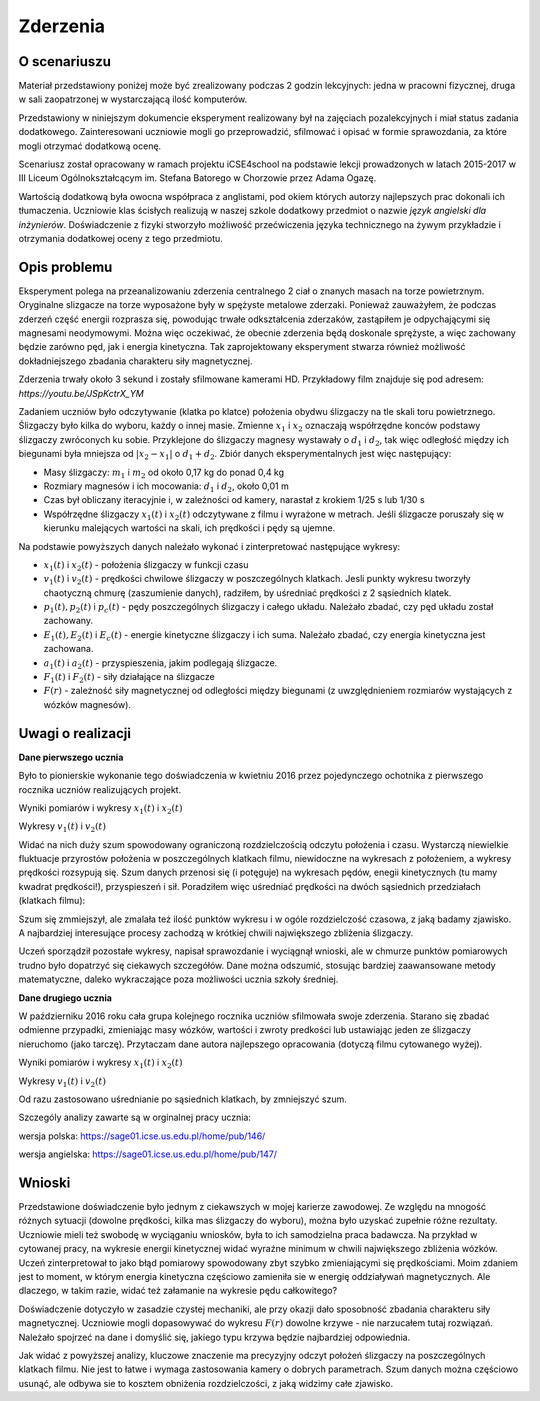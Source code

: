 Zderzenia
=========

O scenariuszu
-------------

Materiał przedstawiony poniżej może być zrealizowany podczas 2 godzin
lekcyjnych: jedna w pracowni fizycznej, druga w sali zaopatrzonej w
wystarczającą ilość komputerów.

Przedstawiony w niniejszym dokumencie eksperyment realizowany był na
zajęciach pozalekcyjnych i miał status zadania
dodatkowego. Zainteresowani uczniowie mogli go przeprowadzić,
sfilmować i opisać w formie sprawozdania, za które mogli otrzymać
dodatkową ocenę.

Scenariusz został opracowany w ramach projektu iCSE4school na podstawie
lekcji prowadzonych w latach 2015-2017 w III Liceum
Ogólnokształcącym im. Stefana Batorego w Chorzowie przez Adama Ogazę.

Wartością dodatkową była owocna współpraca z anglistami, pod okiem
których autorzy najlepszych prac dokonali ich tłumaczenia. Uczniowie
klas ścisłych realizują w naszej szkole dodatkowy przedmiot o nazwie
*język angielski dla inżynierów*. Doświadczenie z fizyki stworzyło
możliwość przećwiczenia języka technicznego na żywym przykładzie i
otrzymania dodatkowej oceny z tego przedmiotu.


.. only:: html

   .. admonition::  Uwaga!

      W każdym z okien programu można zmieniać liczby, tekst, zmienne
      lub cały kod.  Nie trzeba się martwić, jeśli program przestanie
      działać, bo po odświeżeniu trony powróci do ustawień
      początkowych.  Często następny kod wynika z poprzedniego, więc
      należy ćwiczenia (algorytmy) wykonywać według kolejności.



Opis problemu
-------------


Eksperyment polega na przeanalizowaniu zderzenia centralnego 2 ciał o
znanych masach na torze powietrznym. Oryginalne slizgacze na torze
wyposażone były w spężyste metalowe zderzaki. Ponieważ zauważyłem, że
podczas zderzeń część energii rozprasza się, powodując trwałe
odkształcenia zderzaków, zastąpiłem je odpychającymi się magnesami
neodymowymi. Można więc oczekiwać, że obecnie zderzenia będą doskonale
sprężyste, a więc zachowany będzie zarówno pęd, jak i energia
kinetyczna. Tak zaprojektowany eksperyment stwarza również możliwość
dokładniejszego zbadania charakteru siły magnetycznej.

Zderzenia trwały około 3 sekund i zostały sfilmowane kamerami
HD. Przykładowy film znajduje się pod adresem:
`https://youtu.be/JSpKctrX_YM`

.. only:: html

        .. raw:: html

            <center><iframe width="420" height="280" src="https://www.youtube.com/embed/JSpKctrX_YM" frameborder="0" allowfullscreen></iframe> </center>



Zadaniem uczniów było odczytywanie (klatka po klatce) położenia obydwu
ślizgaczy na tle skali toru powietrznego. Ślizgaczy było kilka do
wyboru, każdy o innej masie. Zmienne :math:`x_1` i :math:`x_2`
oznaczają współrzędne konców podstawy ślizgaczy zwróconych ku
sobie. Przyklejone do ślizgaczy magnesy wystawały o :math:`d_1` i
:math:`d_2`, tak więc odległość między ich biegunami była mniejsza od
:math:`|x_2-x_1|` o :math:`d_1+d_2`. Zbiór danych eksperymentalnych
jest więc następujący:

- Masy ślizgaczy: :math:`m_1` i :math:`m_2` od około 0,17 kg do ponad
  0,4 kg
- Rozmiary magnesów i ich mocowania: :math:`d_1` i :math:`d_2`, około
  0,01 m
- Czas był obliczany iteracyjnie i, w zależności od kamery, narastał z
  krokiem 1/25 s lub 1/30 s
- Współrzędne ślizgaczy :math:`x_1(t)` i :math:`x_2(t)` odczytywane z
  filmu i wyrażone w metrach. Jeśli ślizgacze poruszały się w kierunku
  malejących wartości na skali, ich prędkości i pędy są ujemne.

Na podstawie powyższych danych należało wykonać i zinterpretować
następujące wykresy:

- :math:`x_1(t)` i :math:`x_2(t)` - położenia ślizgaczy w funkcji czasu
- :math:`v_1(t)` i :math:`v_2(t)` - prędkości chwilowe ślizgaczy w
  poszczególnych klatkach. Jesli punkty wykresu tworzyły chaotyczną
  chmurę (zaszumienie danych), radziłem, by uśredniać prędkości z 2
  sąsiednich klatek.
- :math:`p_1(t), p_2(t)` i :math:`p_c(t)` - pędy poszczególnych
  ślizgaczy i całego układu. Należało zbadać, czy pęd układu został
  zachowany.
- :math:`E_1(t), E_2(t)` i :math:`E_c(t)` - energie kinetyczne
  ślizgaczy i ich suma. Należało zbadać, czy energia kinetyczna jest
  zachowana.
- :math:`a_1(t)` i :math:`a_2(t)` - przyspieszenia, jakim podlegają
  ślizgacze.
- :math:`F_1(t)` i :math:`F_2(t)` - siły działające na ślizgacze
- :math:`F(r)` - zależność siły magnetycznej od odległości między
  biegunami (z uwzględnieniem rozmiarów wystających z wózków
  magnesów).


Uwagi o realizacji
------------------

**Dane pierwszego ucznia** 

Było to pionierskie wykonanie tego doświadczenia w kwietniu 2016 przez
pojedynczego ochotnika z pierwszego rocznika uczniów realizujących
projekt.

Wyniki pomiarów i wykresy :math:`x_1(t)` i :math:`x_2(t)`


.. only:: latex

    .. sagecellserver::

         m1 = 0.1793
         m2 = 0.3197
         d1 = 0.01
         d2 = 0.011
         delta_t = 1/30
         t = [(i*delta_t) for i in range(0,100)]
         x1 = [1.005,1.005,1.005,...
         x2 = [1.720,1.710,1.695,...
         x1t = [(t[i],x1[i]) for i in range(0,100)]
         x2t = [(t[i],x2[i]) for i in range(0,100)]
         xt = point(x1t,color = "red",legend_label='x1(t)')+\
              point(x2t,color="blue",legend_label='x2(t)')
         xt



.. only:: html

    .. sagecellserver::

         m1 = 0.1793
         m2 = 0.3197
         d1 = 0.01
         d2 = 0.011
         delta_t = 1/30
         t = [(i*delta_t) for i in range(0,100)]
         x1 = [1.005,1.005,1.005,1.005,1.006,1.006,1.006,1.006,1.007,1.007,1.007,1.007,1.008,1.008,1.008,1.008,1.009,1.009,1.009,1.009,1.010,1.010,1.010,1.010,1.011,1.011,1.011,1.011,1.012,1.012,1.012,1.012,1.013,1.013,1.013,1.013,1.014,1.014,1.014,1.014,1.015,1.015,1.015,1.016,1.016,1.015,1.012,1.007,0.994,0.978,0.963,0.948,0.931,0.914,0.899,0.882,0.863,0.846,0.830,0.817,0.800,0.783,0.765,0.749,0.733,0.716,0.700,0.684,0.668,0.652,0.636,0.620,0.605,0.590,0.575,0.559,0.543,0.528,0.512,0.496,0.481,0.466,0.450,0.434,0.419,0.403,0.387,0.373,0.357,0.342,0.326,0.311,0.296,0.282,0.266,0.251,0.238,0.224,0.208,0.200]
         x2 = [1.720,1.710,1.695,1.680,1.665,1.650,1.635,1.620,1.605,1.589,1.573,1.559,1.545,1.530,1.515,1.501,1.486,1.472,1.458,1.443,1.429,1.415,1.400,1.388,1.375,1.362,1.347,1.332,1.319,1.304,1.291,1.277,1.264,1.249,1.235,1.221,1.208,1.195,1.183,1.169,1.156,1.143,1.130,1.117,1.100,1.090,1.079,1.068,1.057,1.047,1.040,1.036,1.034,1.030,1.026,1.022,1.019,1.015,1.011,1.008,1.004,1.000,0.997,0.994,0.991,0.987,0.984,0.981,0.978,0.974,0.970,0.966,0.962,0.960,0.956,0.953,0.950,0.946,0.942,0.938,0.935,0.931,0.928,0.925,0.922,0.919,0.915,0.911,0.908,0.904,0.899,0.895,0.891,0.887,0.885,0.881,0.878,0.874,0.871,0.868]
         x1t = [(t[i],x1[i]) for i in range(0,100)]
         x2t = [(t[i],x2[i]) for i in range(0,100)]
         xt = point(x1t,color = "red",legend_label='x1(t)')+\
              point(x2t,color="blue",legend_label='x2(t)')
         xt


.. only:: latex
          
    Wynikiem działania powyższego kodu jest wykres  :numref:`zderzenia_plot1`.

    .. figure:: figs/zderzenia_plot1.pdf
       :width: 70%
       :name: zderzenia_plot1
     
       Wykres drogi od czasu wykonany z danych doświadczalnych.


Wykresy :math:`v_1(t)` i :math:`v_2(t)` 

.. sagecellserver::

     v1 = [((x1[i+1]-x1[i])/(delta_t)) for i in range(0,99)]
     v2 = [((x2[i+1]-x2[i])/(delta_t)) for i in range(0,99)]
     v1t = [(t[i],v1[i]) for i in range(0,99)]
     v2t = [(t[i],v2[i]) for i in range(0,99)]
     vt = point(v1t,color="red",legend_label='v1(t)')+\
          point(v2t,color="blue",legend_label='v2(t)')
     vt


.. only:: latex
          
    Wynikiem działania powyższego kodu jest wykres  :numref:`zderzenia_plot2`.

    .. figure:: figs/zderzenia_plot2.pdf
       :width: 70%
       :name: zderzenia_plot2
     
       Wykres prędkości  od czasu wykonany na podstawie pomiaru drogi.




Widać na nich duży szum spowodowany ograniczoną rozdzielczością
odczytu położenia i czasu. Wystarczą niewielkie fluktuacje przyrostów
położenia w poszczególnych klatkach filmu, niewidoczne na wykresach z
położeniem, a wykresy prędkości rozsypują się. Szum danych przenosi
się (i potęguje) na wykresach pędów, enegii kinetycznych (tu mamy
kwadrat prędkości!), przyspieszeń i sił. Poradziłem więc uśredniać
prędkości na dwóch sąsiednich przedziałach (klatkach filmu):

.. sagecellserver::

     v1 = [((x1[i+1]-x1[i-1])/(2*delta_t)) for i in range(1,99,2)]
     v2 = [((x2[i+1]-x2[i-1])/(2*delta_t)) for i in range(1,99,2)]
     v1t = [(t[2*i],v1[i]) for i in range(0,49)]
     v2t = [(t[2*i],v2[i]) for i in range(0,49)]
     vt = point(v1t,color="red",legend_label='v1(t)')+\
        point(v2t,color="blue",legend_label='v2(t)')
     vt

.. only:: latex
          
    Wynikiem działania powyższego kodu jest wykres  :numref:`zderzenia_plot3`.

    .. figure:: figs/zderzenia_plot3.pdf
       :width: 70%
       :name: zderzenia_plot3
     
       Wykres prędkości  od czasu wykonany na podstawie pomiaru drogi z uśrednianiem.



Szum się zmmiejszył, ale zmalała też ilość punktów wykresu i w ogóle
rozdzielczość czasowa, z jaką badamy zjawisko. A najbardziej
interesujące procesy zachodzą w krótkiej chwili największego zbliżenia
ślizgaczy.

Uczeń sporządził pozostałe wykresy, napisał sprawozdanie i wyciągnął
wnioski, ale w chmurze punktów pomiarowych trudno było dopatrzyć się
ciekawych szczegółów. Dane można odszumić, stosując bardziej
zaawansowane metody matematyczne, daleko wykraczające poza możliwości
ucznia szkoły średniej.

**Dane drugiego ucznia** 

W październiku 2016 roku cała grupa kolejnego rocznika uczniów sfilmowała swoje zderzenia. Starano się zbadać odmienne przypadki, zmieniając masy wózków, wartości i zwroty predkości lub ustawiając jeden ze ślizgaczy nieruchomo (jako tarczę). Przytaczam dane autora najlepszego opracowania (dotyczą filmu cytowanego wyżej).

Wyniki pomiarów i wykresy :math:`x_1(t)` i :math:`x_2(t)`


.. only:: html

     .. sagecellserver::

       m1 = 0.4093
       m2 = 0.17195
       d1 = 0.011
       d2 = 0.01
       delta_t = 1/25
       t = [(i*delta_t) for i in range(0, 61)]
       x1 = [0.187, 0.197, 0.207, 0.217, 0.227, 0.237, 0.247, 0.257, 0.266, 0.276, 
       0.286, 0.296, 0.306, 0.316, 0.325, 0.335, 0.345, 0.354, 0.364, 0.374, 
       0.383, 0.393, 0.403, 0.413, 0.422, 0.432, 0.442, 0.451, 0.461, 0.471, 
       0.480, 0.490, 0.500, 0.509, 0.519, 0.529, 0.538, 0.546, 0.554, 0.558, 
       0.560, 0.561, 0.562, 0.563, 0.5635, 0.5638, 0.564, 0.5645, 0.565, 0.5655, 
       0.566, 0.5665, 0.567, 0.5675, 0.568, 0.568, 0.5685, 0.569, 0.569333,
       0.569666,   0.567]
       x2 = [0.845, 0.837, 0.83, 0.823, 0.816, 0.809, 0.801, 0.793, 0.786, 0.78, 
       0.774, 0.767, 0.76, 0.754, 0.746, 0.739, 0.733, 0.726, 0.72, 0.713, 0.705, 
       0.699, 0.692, 0.686, 0.68, 0.673, 0.666, 0.66, 0.653, 0.647, 0.64, 0.633, 
       0.628, 0.621, 0.616, 0.61, 0.604, 0.602, 0.605, 0.615, 0.629, 0.644, 0.66, 
       0.677, 0.691, 0.706, 0.723, 0.738, 0.754, 0.77, 0.786, 0.802, 0.818, 0.833, 
       0.848, 0.863, 0.878, 0.892, 0.906, 0.92, 0.936]
       x1t = [(t[i], x1[i]) for i in range(0, 61)]
       x2t = [(t[i],x2[i]) for i in range(0, 61)]
       xt = point(x1t, color = "red", legend_label = 'x1(t)')+\
            point(x2t, color = "blue",    legend_label = 'x2(t)')
       xt

.. only:: latex

     .. sagecellserver::

       m1 = 0.4093
       m2 = 0.17195
       d1 = 0.011
       d2 = 0.01
       delta_t = 1/25
       t = [(i*delta_t) for i in range(0, 61)]
       x1 = [0.187, 0.197, ...       0.569666,   0.567]
       x2 = [0.845, 0.837, ....     0.906, 0.92, 0.936]
       x1t = [(t[i], x1[i]) for i in range(0, 61)]
       x2t = [(t[i],x2[i]) for i in range(0, 61)]
       xt = point(x1t, color = "red", legend_label = 'x1(t)')+\
            point(x2t, color = "blue",    legend_label = 'x2(t)')
       xt



.. only:: latex
          
    Wynikiem działania powyższego kodu jest wykres  :numref:`zderzenia_plot4`.

    .. figure:: figs/zderzenia_plot4.pdf
       :width: 70%
       :name: zderzenia_plot4
     
       Wykres położenia od czasu wykonany na podstawie doświadczenia.



Wykresy :math:`v_1(t)` i :math:`v_2(t)`

Od razu zastosowano uśrednianie po sąsiednich klatkach, by zmniejszyć szum.

.. sagecellserver::

  v1 = [((x1[i+1]-x1[i-1])/(2*delta_t)) for i in range(0,60,1)]
  v2 = [((x2[i+1]-x2[i-1])/(2*delta_t)) for i in range(0,60,1)]
  v1t = [(t[i], v1[i]) for i in range(1, 60)]
  v2t = [(t[i], v2[i]) for i in range(1, 60)]
  vt = point(v1t, color = "red", legend_label='v1(t)') + \
       point(v2t, color = "blue", legend_label = 'v2(t)')
  vt
.. end of output

.. only:: latex
          
    Wynikiem działania powyższego kodu jest wykres  :numref:`zderzenia_plot5`.

    .. figure:: figs/zderzenia_plot5.pdf
       :width: 70%
       :name: zderzenia_plot5
     
       Wykres prędkości od czasu wykonany na podstawie pomiaru drogi z
       uśrednianiem.



Szczególy analizy zawarte są w orginalnej pracy ucznia:

wersja polska: https://sage01.icse.us.edu.pl/home/pub/146/

wersja angielska: https://sage01.icse.us.edu.pl/home/pub/147/ 


Wnioski
-------

Przedstawione doświadczenie było jednym z ciekawszych w mojej karierze
zawodowej. Ze względu na mnogość różnych sytuacji (dowolne prędkości,
kilka mas ślizgaczy do wyboru), można było uzyskać zupełnie różne
rezultaty. Uczniowie mieli też swobodę w wyciąganiu wniosków, była to
ich samodzielna praca badawcza. Na przykład w cytowanej pracy, na
wykresie energii kinetycznej widać wyraźne minimum w chwili
największego zbliżenia wózków. Uczeń zinterpretował to jako błąd
pomiarowy spowodowany zbyt szybko zmieniającymi się prędkościami. Moim
zdaniem jest to moment, w którym energia kinetyczna częściowo
zamieniła sie w energię oddziaływań magnetycznych. Ale dlaczego, w
takim razie, widać też załamanie na wykresie pędu całkowitego?

Doświadczenie dotyczyło w zasadzie czystej mechaniki, ale przy okazji
dało sposobność zbadania charakteru siły magnetycznej. Uczniowie mogli
dopasowywać do wykresu :math:`F(r)` dowolne krzywe - nie narzucałem
tutaj rozwiązań. Należało spojrzeć na dane i domyślić się, jakiego
typu krzywa będzie najbardziej odpowiednia.

Jak widać z powyższej analizy, kluczowe znaczenie ma precyzyjny odczyt
położeń ślizgaczy na poszczególnych klatkach filmu. Nie jest to łatwe
i wymaga zastosowania kamery o dobrych parametrach. Szum danych można
częściowo usunąć, ale odbywa sie to kosztem obniżenia rozdzielczości,
z jaką widzimy całe zjawisko.

